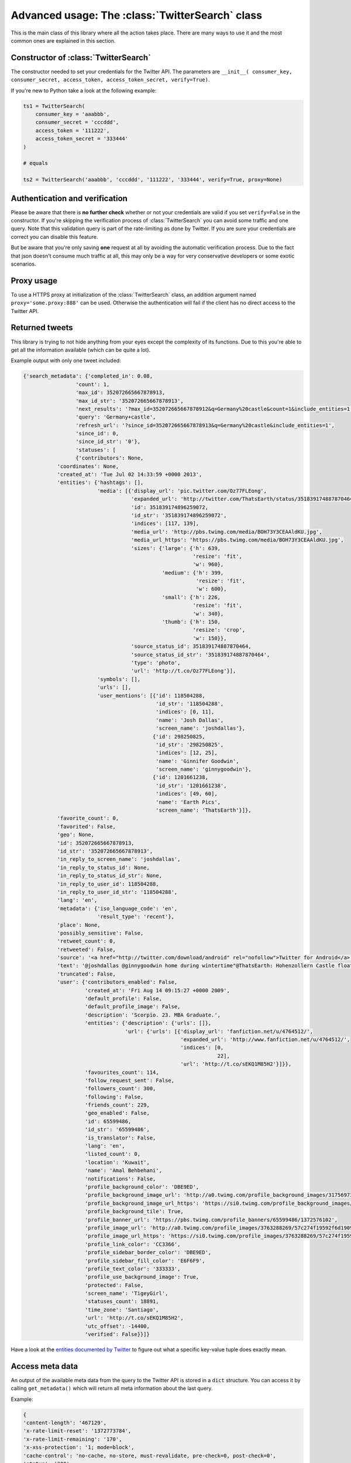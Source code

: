 Advanced usage: The :class:`TwitterSearch` class
================================================

This is the main class of this library where all the action takes place. There are many ways to use it and the most common ones are explained in this section.


Constructor of :class:`TwitterSearch`
-------------------------------------

The constructor needed to set your credentials for the Twitter API. The parameters are ``__init__( consumer_key, consumer_secret, access_token, access_token_secret, verify=True)``.

If you're new to Python take a look at the following example:

.. code-block:: python

    ts1 = TwitterSearch(
        consumer_key = 'aaabbb',
        consumer_secret = 'cccddd',
        access_token = '111222',
        access_token_secret = '333444'
    )

    # equals

    ts2 = TwitterSearch('aaabbb', 'cccddd', '111222', '333444', verify=True, proxy=None)

Authentication and verification
-------------------------------

Please be aware that there is **no further check** whether or not your credentials are valid if you set ``verify=False`` in the constructor. If you're skipping the verification process of :class:`TwitterSearch` you can avoid some traffic and one query. Note that this validation query is part of the rate-limiting as done by Twitter. If you are sure your credentials are correct you can disable this feature.

But be aware that you're only saving **one** request at all by avoiding the automatic verification process. Due to the fact that json doesn't consume much traffic at all, this may only be a way for very conservative developers or some exotic scenarios.

Proxy usage
-----------

To use a HTTPS proxy at initialization of the :class:`TwitterSearch` class, an addition argument named ``proxy='some.proxy:888'`` can be used. Otherwise the authentication will fail if the client has no direct access to the Twitter API.

Returned tweets
---------------

This library is trying to not hide anything from your eyes except the complexity of its functions. Due to this you're able to get all the information available (which can be quite a lot).

Example output with only one tweet included:

.. code-block:: python

    {'search_metadata': {'completed_in': 0.08,
                     'count': 1,
                     'max_id': 352072665667878913,
                     'max_id_str': '352072665667878913',
                     'next_results': '?max_id=352072665667878912&q=Germany%20castle&count=1&include_entities=1',
                     'query': 'Germany+castle',
                     'refresh_url': '?since_id=352072665667878913&q=Germany%20castle&include_entities=1',
                     'since_id': 0,
                     'since_id_str': '0'},
                     'statuses': [
                     {'contributors': None,
               'coordinates': None,
               'created_at': 'Tue Jul 02 14:33:59 +0000 2013',
               'entities': {'hashtags': [],
                            'media': [{'display_url': 'pic.twitter.com/Oz77FLEong',
                                       'expanded_url': 'http://twitter.com/ThatsEarth/status/351839174887870464/photo/1',
                                       'id': 351839174896259072,
                                       'id_str': '351839174896259072',
                                       'indices': [117, 139],
                                       'media_url': 'http://pbs.twimg.com/media/BOH73Y3CEAAldKU.jpg',
                                       'media_url_https': 'https://pbs.twimg.com/media/BOH73Y3CEAAldKU.jpg',
                                       'sizes': {'large': {'h': 639,
                                                           'resize': 'fit',
                                                           'w': 960},
                                                 'medium': {'h': 399,
                                                            'resize': 'fit',
                                                            'w': 600},
                                                 'small': {'h': 226,
                                                           'resize': 'fit',
                                                           'w': 340},
                                                 'thumb': {'h': 150,
                                                           'resize': 'crop',
                                                           'w': 150}},
                                       'source_status_id': 351839174887870464,
                                       'source_status_id_str': '351839174887870464',
                                       'type': 'photo',
                                       'url': 'http://t.co/Oz77FLEong'}],
                            'symbols': [],
                            'urls': [],
                            'user_mentions': [{'id': 118504288,
                                               'id_str': '118504288',
                                               'indices': [0, 11],
                                               'name': 'Josh Dallas',
                                               'screen_name': 'joshdallas'},
                                              {'id': 298250825,
                                               'id_str': '298250825',
                                               'indices': [12, 25],
                                               'name': 'Ginnifer Goodwin',
                                               'screen_name': 'ginnygoodwin'},
                                              {'id': 1201661238,
                                               'id_str': '1201661238',
                                               'indices': [49, 60],
                                               'name': 'Earth Pics',
                                               'screen_name': 'ThatsEarth'}]},
               'favorite_count': 0,
               'favorited': False,
               'geo': None,
               'id': 352072665667878913,
               'id_str': '352072665667878913',
               'in_reply_to_screen_name': 'joshdallas',
               'in_reply_to_status_id': None,
               'in_reply_to_status_id_str': None,
               'in_reply_to_user_id': 118504288,
               'in_reply_to_user_id_str': '118504288',
               'lang': 'en',
               'metadata': {'iso_language_code': 'en',
                            'result_type': 'recent'},
               'place': None,
               'possibly_sensitive': False,
               'retweet_count': 0,
               'retweeted': False,
               'source': '<a href="http://twitter.com/download/android" rel="nofollow">Twitter for Android</a>',
               'text': '@joshdallas @ginnygoodwin home during wintertime"@ThatsEarth: Hohenzollern Castle floating above the Clouds,Germany. http://t.co/Oz77FLEong"',
               'truncated': False,
               'user': {'contributors_enabled': False,
                        'created_at': 'Fri Aug 14 09:15:27 +0000 2009',
                        'default_profile': False,
                        'default_profile_image': False,
                        'description': 'Scorpio. 23. MBA Graduate.',
                        'entities': {'description': {'urls': []},
                                     'url': {'urls': [{'display_url': 'fanfiction.net/u/4764512/',
                                                       'expanded_url': 'http://www.fanfiction.net/u/4764512/',
                                                       'indices': [0,
                                                                   22],
                                                       'url': 'http://t.co/sEKQ1M85H2'}]}},
                        'favourites_count': 114,
                        'follow_request_sent': False,
                        'followers_count': 300,
                        'following': False,
                        'friends_count': 229,
                        'geo_enabled': False,
                        'id': 65599486,
                        'id_str': '65599486',
                        'is_translator': False,
                        'lang': 'en',
                        'listed_count': 0,
                        'location': 'Kuwait',
                        'name': 'Amal Behbehani',
                        'notifications': False,
                        'profile_background_color': 'DBE9ED',
                        'profile_background_image_url': 'http://a0.twimg.com/profile_background_images/317569734/tumblr_lqc4ttwuJm1qclkveo1_500.jpg',
                        'profile_background_image_url_https': 'https://si0.twimg.com/profile_background_images/317569734/tumblr_lqc4ttwuJm1qclkveo1_500.jpg',
                        'profile_background_tile': True,
                        'profile_banner_url': 'https://pbs.twimg.com/profile_banners/65599486/1372576102',
                        'profile_image_url': 'http://a0.twimg.com/profile_images/3763288269/57c274f19592f6d190957d8eb86c64f1_normal.png',
                        'profile_image_url_https': 'https://si0.twimg.com/profile_images/3763288269/57c274f19592f6d190957d8eb86c64f1_normal.png',
                        'profile_link_color': 'CC3366',
                        'profile_sidebar_border_color': 'DBE9ED',
                        'profile_sidebar_fill_color': 'E6F6F9',
                        'profile_text_color': '333333',
                        'profile_use_background_image': True,
                        'protected': False,
                        'screen_name': 'TigeyGirl',
                        'statuses_count': 18891,
                        'time_zone': 'Santiago',
                        'url': 'http://t.co/sEKQ1M85H2',
                        'utc_offset': -14400,
                        'verified': False}}]}

Have a look at the `entities documented by Twitter <https://dev.twitter.com/docs/platform-objects/entities>`_ to figure out what a specific key-value tuple does exactly mean.

Access meta data
----------------

An output of the available meta data from the query to the Twitter API is stored in a ``dict`` structure. You can access it by calling ``get_metadata()`` which will return all meta information about the last query.

Example:

.. code-block:: python

    { 
    'content-length': '467129', 
    'x-rate-limit-reset': '1372773784', 
    'x-rate-limit-remaining': '170', 
    'x-xss-protection': '1; mode=block', 
    'cache-control': 'no-cache, no-store, must-revalidate, pre-check=0, post-check=0', 
    'status': '200', 
    'transfer-encoding': 'chunked', 
    'set-cookie': 'lang=de, guest_id=v1%!xxx; Domain=.twitter.com; Path=/; Expires=Thu, 01-Jul-2013 14:02:32 UTC',
    'expires': 'Tue, 31 Mar 1981 05:00:00 GMT',
    'x-access-level': 'read',
    'last-modified': 'Tue, 01 Jul 2013 14:02:32 GMT', 
    '-content-encoding': 'gzip', 
    'pragma': 'no-cache', 
    'date': 'Tue, 01 Jul 2013 14:02:32 GMT',
    'x-rate-limit-limit': '180',
    'content-location': u'https://api.twitter.com/1.1/search/tweets.json?count=100&oauth_body_hash=xxx&oauth_nonce=xxx&oauth_timestamp=xxx&oauth_consumer_key=xxx&oauth_signature_method=HMAC-SHA1&q=Germany+castle&oauth_version=1.0&oauth_token=xxx&oauth_signature=xxx', 
    'x-transaction': 'xxx', 
    'strict-transport-security': 'max-age=631138519',
    'server': 'tfe',
    'x-frame-options': 'SAMEORIGIN',
    'content-type': 'application/json;charset=utf-8'
    }

Be **careful** about those data as it contains sensible data as you can see in ``get_metadata()['content-location']``. Do **NOT** save or output those information to insecure environments!

If you are interested in the amount of queries that this library did automatically on your behalf you can access those information easy by calling ``get_statistcs()``. A trivial example use-case could be to print out those informations as part of a debugging or logging facility: ``print("Queries done: %i. Tweets received: %i" % ts.get_statistics())``


TwitterSearch without automatic iteration
-----------------------------------------

It is also perfectly possible to use *TwitterSearch* without any automatic iteration and to query the Twitter API all by yourself. For example you may like to implement the `suggest max_id procedure of Twitter <https://dev.twitter.com/docs/working-with-timelines>`_ to access the API directly and don't trust the library to do this automatically on its own. Just assume that we would like to implement this feature independently again. A possible solution of this could look like:

.. code-block:: python

    from TwitterSearch import *

    try:
        tso = TwitterSearchOrder()
        tso.set_keywords(['Germany', 'castle'])

        ts = TwitterSearch('aaabbb', 'cccddd', '111222', '333444')

        # init variables needed in loop
        todo = True
        next_max_id = 0

        # let's start the action
        while(todo):

            # first query the Twitter API
            response = ts.search_tweets(tso)

            # print rate limiting status
            print( "Current rate-limiting status: %i" % ts.get_metadata()['x-rate-limit-reset'])

            # check if there are statuses returned and whether we still have work to do
            todo = not len(response['content']['statuses']) == 0

            # check all tweets according to their ID
            for tweet in response['content']['statuses']:
                tweet_id = tweet['id']
                print("Seen tweet with ID %i" % tweet_id)

                # current ID is lower than current next_max_id?
                if (tweet_id < next_max_id) or (next_max_id == 0):
                    next_max_id = tweet_id
                    next_max_id -= 1 # decrement to avoid seeing this tweet again

            # set lowest ID as MaxID
            tso.set_max_id(next_max_id)

    except TwitterSearchException as e:
        print(e)


On-the-fly loading of supported languages
-----------------------------------------

As you may have figured out some languages are not supported by Twitter and those that are may change over time. This is why Twitter does provide `an endpoint <https://dev.twitter.com/docs/api/1.1/get/help/languages>`_ to load all currently supported languages. You may query it to gather current information about the languages in Twitter.


.. code-block:: python

        from TwitterSearch import *

        try:
            tso = TwitterSearchOrder()
            ts = TwitterSearch('aaabbb', 'cccddd', '111222', '333444')

            # load  currently supported languages by Twitter and store them in a TwitterSearchOrder object
            ts.set_supported_languages(tso)

            # try to set German (see ISO 639-1) as language 
            ts.set_language('de')
            print('German seems to be officially supported by Twitter. Yay!')

        except TwitterSearchException as e:
        
            # if we get an 1002 code it means that 'de' is not supported (see TwitterSearchException)
            if e.code == 1002:
                print('Oh no - German is not supported :(')
            print(e)
